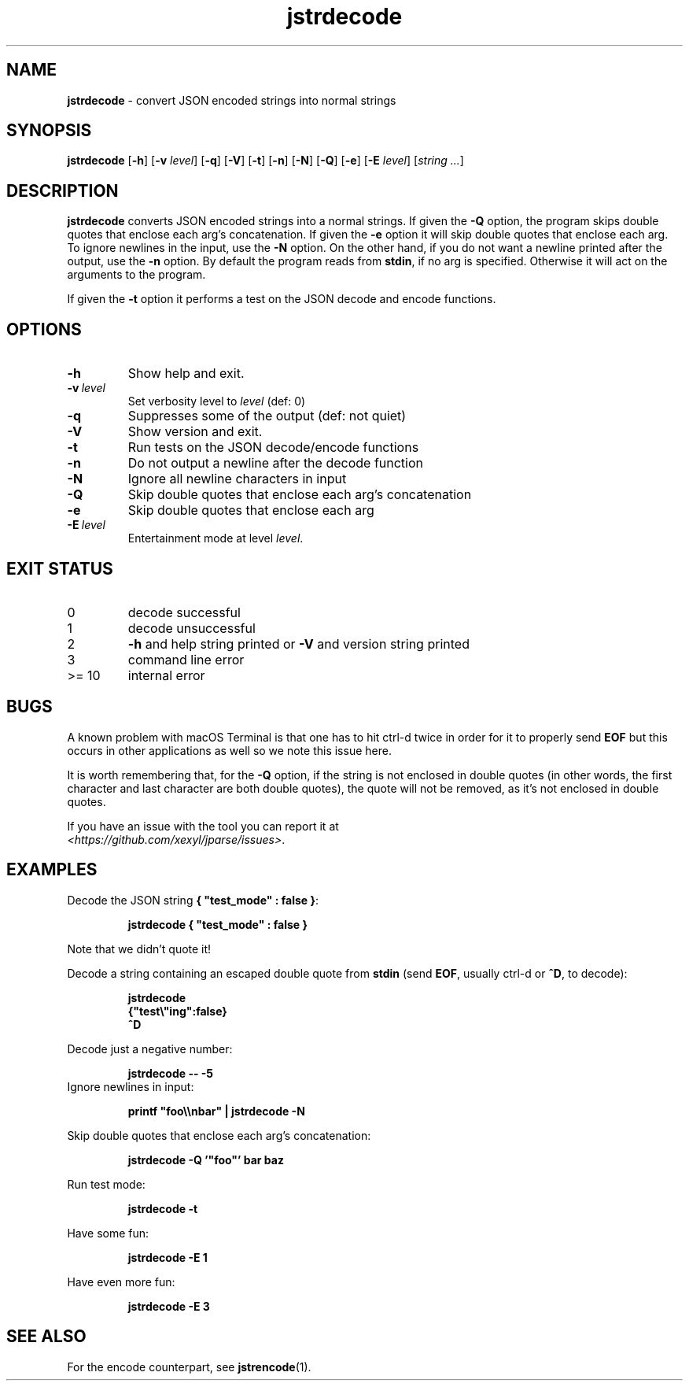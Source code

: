 .\" section 1 man page for jstrdecode
.\"
.\" This man page was first written by Cody Boone Ferguson for the IOCCC
.\" in 2022.
.\"
.\" Humour impairment is not virtue nor is it a vice, it's just plain
.\" wrong: almost as wrong as JSON spec mis-features and C++ obfuscation! :-)
.\"
.\" "Share and Enjoy!"
.\"     --  Sirius Cybernetics Corporation Complaints Division, JSON spec department. :-)
.\"
.TH jstrdecode 1 "09 November 2024" "jstrdecode" "jparse tools"
.SH NAME
.B jstrdecode
\- convert JSON encoded strings into normal strings
.SH SYNOPSIS
.B jstrdecode
.RB [\| \-h \|]
.RB [\| \-v
.IR level \|]
.RB [\| \-q \|]
.RB [\| \-V \|]
.RB [\| \-t \|]
.RB [\| \-n \|]
.RB [\| \-N \|]
.RB [\| \-Q \|]
.RB [\| \-e \|]
.RB [\| \-E
.IR level \|]
.RI [\| string
.IR ... \|]
.SH DESCRIPTION
.B jstrdecode
converts JSON encoded strings into a normal strings.
If given the
.B \-Q
option, the program skips double quotes that enclose each arg's concatenation.
If given the
.B \-e
option it will skip double quotes that enclose each arg.
To ignore newlines in the input, use the
.B \-N
option.
On the other hand, if you do not want a newline printed after the output, use the
.B \-n
option.
By default the program reads from
.BR stdin ,
if no arg is specified.
Otherwise it will act on the arguments to the program.
.PP
If given the
.B \-t
option it performs a test on the JSON decode and encode functions.
.SH OPTIONS
.TP
.B \-h
Show help and exit.
.TP
.BI \-v\  level
Set verbosity level to
.I level
(def: 0)
.TP
.B \-q
Suppresses some of the output (def: not quiet)
.TP
.B \-V
Show version and exit.
.TP
.B \-t
Run tests on the JSON decode/encode functions
.TP
.B \-n
Do not output a newline after the decode function
.TP
.B \-N
Ignore all newline characters in input
.TP
.B \-Q
Skip double quotes that enclose each arg's concatenation
.TP
.B \-e
Skip double quotes that enclose each arg
.TP
.BI \-E\  level
Entertainment mode at level
.IR level .
.SH EXIT STATUS
.TP
0
decode successful
.TQ
1
decode unsuccessful
.TQ
2
.B \-h
and help string printed or
.B \-V
and version string printed
.TQ
3
command line error
.TQ
>= 10
internal error
.SH BUGS
.PP
A known problem with macOS Terminal is that one has to hit ctrl\-d twice in order for it to properly send
.B EOF
but this occurs in other applications as well so we note this issue here.
.PP
It is worth remembering that, for the
.B \-Q
option, if the string is not enclosed in double quotes (in other words, the first character and last character are both double quotes), the quote will not be removed, as it's not enclosed in double quotes.
.PP
If you have an issue with the tool you can report it at
.br
\fI\<https://github.com/xexyl/jparse/issues\>\fP.
.SH EXAMPLES
.PP
Decode the JSON string
.BR {\ "test_mode"\ :\ false\ } :
.sp
.RS
.ft B
 jstrdecode { "test_mode" : false }
.ft R
.RE
.sp
Note that we didn't quote it!
.PP
Decode a string containing an escaped double quote from
.B stdin
(send
.BR EOF ,
usually ctrl\-d or
.BR ^D ,
to decode):
.sp
.RS
.ft B
 jstrdecode
 {"test\e"ing":false}
 ^D
.ft R
.RE
.PP
Decode just a negative number:
.sp
.RS
.ft B
 jstrdecode \-\- \-5
.ft R
.RE
Ignore newlines in input:
.sp
.RS
.ft B
 printf "foo\\\\nbar" | jstrdecode -N 
.ft R
.RE
.PP
Skip double quotes that enclose each arg's concatenation:
.sp
.RS
.ft B
 jstrdecode -Q '"foo"' bar baz
.ft R
.RE
.PP
Run test mode:
.sp
.RS
.ft B
 jstrdecode \-t
.ft R
.RE
.PP
Have some fun:
.sp
.RS
.ft B
 jstrdecode -E 1
.ft R
.RE
.PP
Have even more fun:
.sp
.RS
.ft B
 jstrdecode -E 3
.ft R
.RE
.SH SEE ALSO
.PP
For the encode counterpart, see
.BR jstrencode (1).
